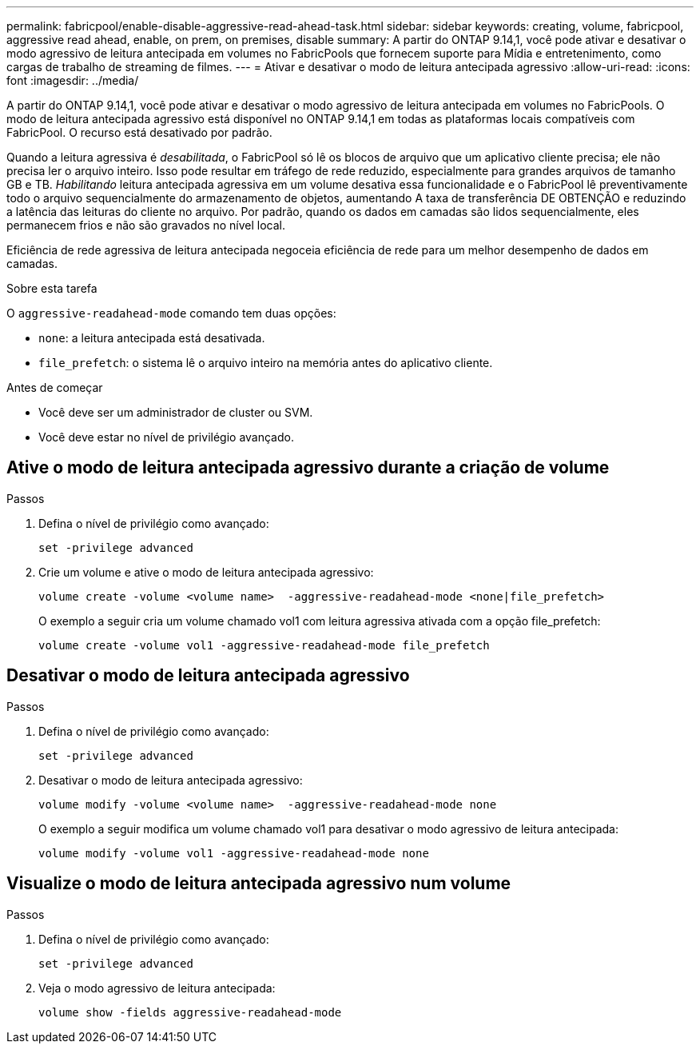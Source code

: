 ---
permalink: fabricpool/enable-disable-aggressive-read-ahead-task.html 
sidebar: sidebar 
keywords: creating, volume, fabricpool, aggressive read ahead, enable, on prem, on premises, disable 
summary: A partir do ONTAP 9.14,1, você pode ativar e desativar o modo agressivo de leitura antecipada em volumes no FabricPools que fornecem suporte para Mídia e entretenimento, como cargas de trabalho de streaming de filmes. 
---
= Ativar e desativar o modo de leitura antecipada agressivo
:allow-uri-read: 
:icons: font
:imagesdir: ../media/


[role="lead"]
A partir do ONTAP 9.14,1, você pode ativar e desativar o modo agressivo de leitura antecipada em volumes no FabricPools. O modo de leitura antecipada agressivo está disponível no ONTAP 9.14,1 em todas as plataformas locais compatíveis com FabricPool. O recurso está desativado por padrão.

Quando a leitura agressiva é _desabilitada_, o FabricPool só lê os blocos de arquivo que um aplicativo cliente precisa; ele não precisa ler o arquivo inteiro. Isso pode resultar em tráfego de rede reduzido, especialmente para grandes arquivos de tamanho GB e TB. _Habilitando_ leitura antecipada agressiva em um volume desativa essa funcionalidade e o FabricPool lê preventivamente todo o arquivo sequencialmente do armazenamento de objetos, aumentando A taxa de transferência DE OBTENÇÃO e reduzindo a latência das leituras do cliente no arquivo. Por padrão, quando os dados em camadas são lidos sequencialmente, eles permanecem frios e não são gravados no nível local.

Eficiência de rede agressiva de leitura antecipada negoceia eficiência de rede para um melhor desempenho de dados em camadas.

.Sobre esta tarefa
O `aggressive-readahead-mode` comando tem duas opções:

* `none`: a leitura antecipada está desativada.
* `file_prefetch`: o sistema lê o arquivo inteiro na memória antes do aplicativo cliente.


.Antes de começar
* Você deve ser um administrador de cluster ou SVM.
* Você deve estar no nível de privilégio avançado.




== Ative o modo de leitura antecipada agressivo durante a criação de volume

.Passos
. Defina o nível de privilégio como avançado:
+
[source, cli]
----
set -privilege advanced
----
. Crie um volume e ative o modo de leitura antecipada agressivo:
+
[source, cli]
----
volume create -volume <volume name>  -aggressive-readahead-mode <none|file_prefetch>
----
+
O exemplo a seguir cria um volume chamado vol1 com leitura agressiva ativada com a opção file_prefetch:

+
[listing]
----
volume create -volume vol1 -aggressive-readahead-mode file_prefetch
----




== Desativar o modo de leitura antecipada agressivo

.Passos
. Defina o nível de privilégio como avançado:
+
[source, cli]
----
set -privilege advanced
----
. Desativar o modo de leitura antecipada agressivo:
+
[source, cli]
----
volume modify -volume <volume name>  -aggressive-readahead-mode none
----
+
O exemplo a seguir modifica um volume chamado vol1 para desativar o modo agressivo de leitura antecipada:

+
[listing]
----
volume modify -volume vol1 -aggressive-readahead-mode none
----




== Visualize o modo de leitura antecipada agressivo num volume

.Passos
. Defina o nível de privilégio como avançado:
+
[source, cli]
----
set -privilege advanced
----
. Veja o modo agressivo de leitura antecipada:
+
[source, cli]
----
volume show -fields aggressive-readahead-mode
----

